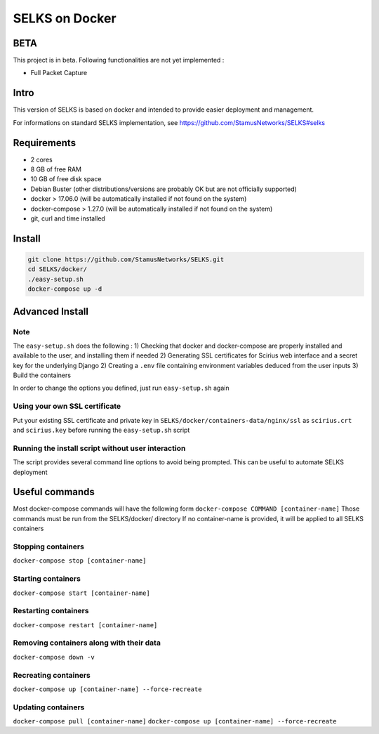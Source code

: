 ===============
SELKS on Docker
===============

BETA
=====
This project is in beta. Following functionalities are not yet implemented :

- Full Packet Capture


Intro
=====
This version of SELKS is based on docker and intended to provide easier deployment and management.

For informations on standard SELKS implementation, see https://github.com/StamusNetworks/SELKS#selks

Requirements
=====
- 2 cores
- 8 GB of free RAM
- 10 GB of free disk space
- Debian Buster (other distributions/versions are probably OK but are not officially supported)
- docker > 17.06.0 (will be automatically installed if not found on the system)
- docker-compose > 1.27.0 (will be automatically installed if not found on the system)
- git, curl and time installed

Install
=======
.. code-block:: bash

  git clone https://github.com/StamusNetworks/SELKS.git
  cd SELKS/docker/
  ./easy-setup.sh
  docker-compose up -d
  
Advanced Install
================
Note
----
The ``easy-setup.sh`` does the following :
1) Checking that docker and docker-compose are properly installed and available to the user, and installing them if needed
2) Generating SSL certificates for Scirius web interface and a secret key for the underlying Django
2) Creating a ``.env`` file containing environment variables deduced from the user inputs
3) Build the containers

In order to change the options you defined, just run ``easy-setup.sh`` again

Using your own SSL certificate
------------------------------
Put your existing SSL certificate and private key in ``SELKS/docker/containers-data/nginx/ssl`` as ``scirius.crt`` and ``scirius.key`` before running the ``easy-setup.sh`` script

Running the install script without user interaction
---------------------------------------------------
The script provides several command line options to avoid being prompted. This can be useful to automate SELKS deployment


Useful commands
================
Most docker-compose commands will have the following form ``docker-compose COMMAND [container-name]``
Those commands must be run from the SELKS/docker/ directory
If  no container-name is provided, it will be applied to all SELKS containers

Stopping containers
-------------------
``docker-compose stop [container-name]``

Starting containers
-------------------
``docker-compose start [container-name]``

Restarting containers
-------------------
``docker-compose restart [container-name]``

Removing containers along with their data
-------------------
``docker-compose down -v``

Recreating containers
-------------------
``docker-compose up [container-name] --force-recreate``

Updating containers
-------------------
``docker-compose pull [container-name]``
``docker-compose up [container-name] --force-recreate``
